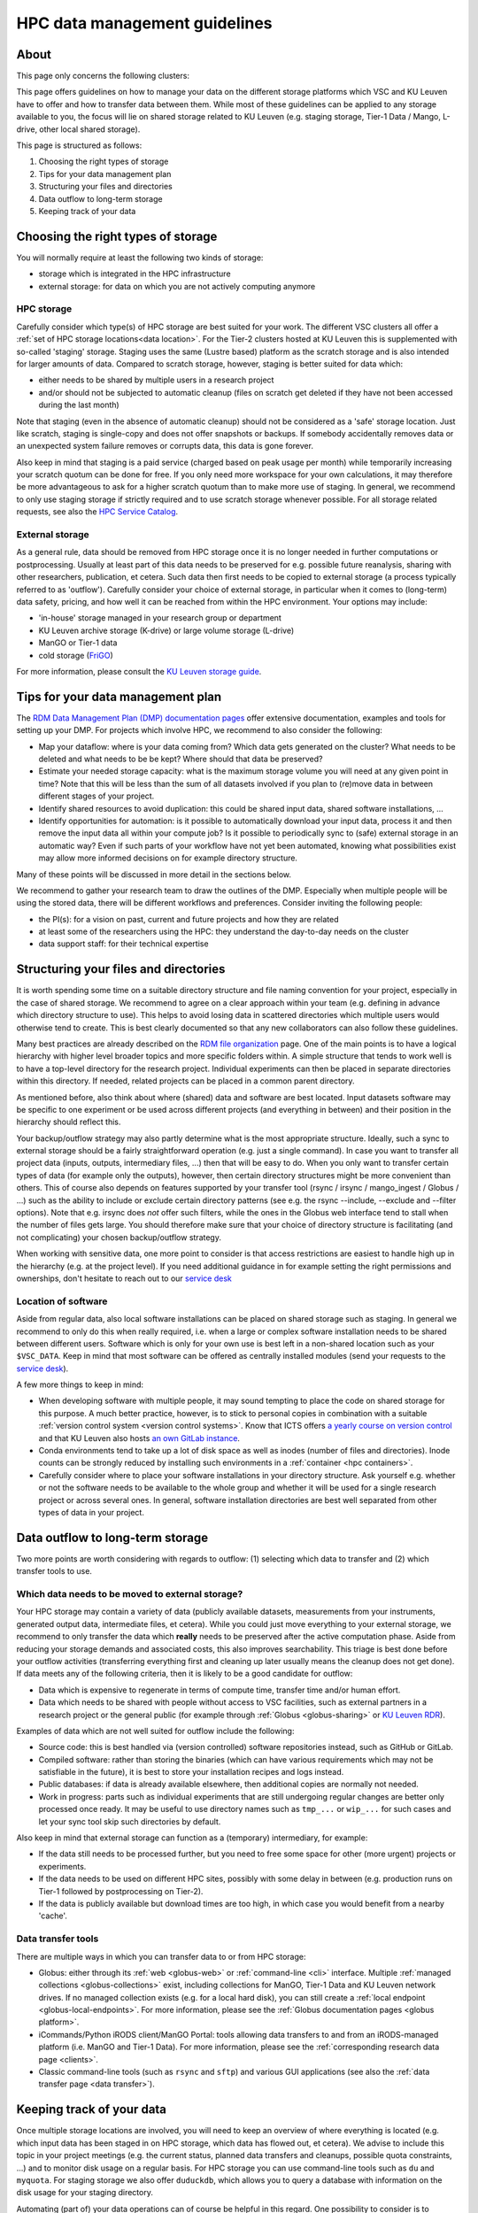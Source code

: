 .. _KU Leuven data management guidelines:

==============================
HPC data management guidelines
==============================

About
=====


This page only concerns the following clusters:

.. grid:: 3
    :gutter: 4

    .. grid-item-card:: |KUL|
       :columns: 12 4 4 4

       * Tier-2 :ref:`Genius <Genius hardware>`
       * Tier-2 :ref:`wICE <wICE hardware>`

This page offers guidelines on how to manage your data on the different storage platforms which VSC and KU Leuven have to offer and how to transfer data between them. While most of these guidelines can be applied to any storage available to you, the focus will lie on shared storage related to KU Leuven (e.g. staging storage, Tier-1 Data / Mango, L-drive, other local shared storage).

This page is structured as follows:

#. Choosing the right types of storage

#. Tips for your data management plan

#. Structuring your files and directories

#. Data outflow to long-term storage

#. Keeping track of your data


Choosing the right types of storage
===================================

You will normally require at least the following two kinds of storage:

- storage which is integrated in the HPC infrastructure
- external storage: for data on which you are not actively computing anymore

HPC storage
-----------
Carefully consider which type(s) of HPC storage are best suited for your work. The different VSC clusters all offer a :ref:`set of HPC storage locations<data location>`. For the Tier-2 clusters hosted at KU Leuven this is supplemented with so-called 'staging' storage. Staging uses the same (Lustre based) platform as the scratch storage and is also intended for larger amounts of data. Compared to scratch storage, however, staging is better suited for data which:

- either needs to be shared by multiple users in a research project
- and/or should not be subjected to automatic cleanup (files on scratch get deleted if they have not been accessed during the last month)

Note that staging (even in the absence of automatic cleanup) should not be considered as a 'safe' storage location. Just like scratch, staging is single-copy and does not offer snapshots or backups. If somebody accidentally removes data or an unexpected system failure removes or corrupts data, this data is gone forever.

Also keep in mind that staging is a paid service (charged based on peak usage per month) while temporarily increasing your scratch quotum can be done for free. If you only need more workspace for your own calculations, it may therefore be more advantageous to ask for a higher scratch quotum than to make more use of staging. In general, we recommend to only use staging storage if strictly required and to use scratch storage whenever possible. For all storage related requests, see also the `HPC Service Catalog <https://icts.kuleuven.be/sc/onderzoeksgegevens/english-version/HPC-storage>`_.

External storage
----------------
As a general rule, data should be removed from HPC storage once it is no longer needed in further computations or postprocessing. Usually at least part of this data needs to be preserved for e.g. possible future reanalysis, sharing with other researchers, publication, et cetera. Such data then first needs to be copied to external storage (a process typically referred to as 'outflow'). Carefully consider your choice of external storage, in particular when it comes to (long-term) data safety, pricing, and how well it can be reached from within the HPC environment. Your options may include:

- 'in-house' storage managed in your research group or department
- KU Leuven archive storage (K-drive) or large volume storage (L-drive)
- ManGO or Tier-1 data
- cold storage (`FriGO <https://rdm-docs.icts.kuleuven.be/frigo/index.html>`_)

For more information, please consult the `KU Leuven storage guide <https://icts.kuleuven.be/storagewijzer/en>`_.


Tips for your data management plan
==================================

The `RDM Data Management Plan (DMP) documentation pages <https://www.kuleuven.be/rdm/en/guidance/dmp>`_ offer extensive documentation, examples and tools for setting up your DMP. For projects which involve HPC, we recommend to also consider the following:

- Map your dataflow:
  where is your data coming from? Which data gets generated on the cluster? What needs to be deleted and what needs to be be kept? Where should that data be preserved?
- Estimate your needed storage capacity:
  what is the maximum storage volume you will need at any given point in time? Note that this will be less than the sum of all datasets involved if you plan to (re)move data in between different stages of your project.
- Identify shared resources to avoid duplication:
  this could be shared input data, shared software installations, ...
- Identify opportunities for automation:
  is it possible to automatically download your input data, process it and then remove the input data all within your compute job? Is it possible to periodically sync to (safe) external storage in an automatic way? Even if such parts of your workflow have not yet been automated, knowing what possibilities exist may allow more informed decisions on for example directory structure.

Many of these points will be discussed in more detail in the sections below.

We recommend to gather your research team to draw the outlines of the DMP. Especially when multiple people will be using the stored data, there will be different workflows and preferences. Consider inviting the following people:

- the PI(s): for a vision on past, current and future projects and how they are related
- at least some of the researchers using the HPC: they understand the day-to-day needs on the cluster
- data support staff: for their technical expertise


Structuring your files and directories
======================================

It is worth spending some time on a suitable directory structure and file naming convention for your project, especially in the case of shared storage. We recommend to agree on a clear approach within your team (e.g. defining in advance which directory structure to use). This helps to avoid losing data in scattered directories which multiple users would otherwise tend to create. This is best clearly documented so that any new collaborators can also follow these guidelines.

Many best practices are already described on the `RDM file organization <https://www.kuleuven.be/rdm/en/guidance/data-standards/file-organisation>`_ page. One of the main points is to have a logical hierarchy with higher level broader topics and more specific folders within. A simple structure that tends to work well is to have a top-level directory for the research project. Individual experiments can then be placed in separate directories within this directory. If needed, related projects can be placed in a common parent directory.

As mentioned before, also think about where (shared) data and software are best located. Input datasets software may be specific to one experiment or be used across different projects (and everything in between) and their position in the hierarchy should reflect this.

Your backup/outflow strategy may also partly determine what is the most appropriate structure. Ideally, such a sync to external storage should be a fairly straightforward operation (e.g. just a single command). In case you want to transfer all project data (inputs, outputs, intermediary files, ...) then that will be easy to do. When you only want to transfer certain types of data (for example only the outputs), however, then certain directory structures might be more convenient than others. This of course also depends on features supported by your transfer tool (rsync / irsync / mango_ingest / Globus / ...) such as the ability to include or exclude certain directory patterns (see e.g. the rsync --include, --exclude and --filter options). Note that e.g. irsync does *not* offer such filters, while the ones in the Globus web interface tend to stall when the number of files gets large. You should therefore make sure that your choice of directory structure is facilitating (and not complicating) your chosen backup/outflow strategy.

When working with sensitive data, one more point to consider is that access restrictions are easiest to handle high up in the hierarchy (e.g. at the project level). If you need additional guidance in for example setting the right permissions and ownerships, don't hesitate to reach out to our `service desk <hpcinfo@kuleuven.be>`_


Location of software
--------------------
Aside from regular data, also local software installations can be placed on shared storage such as staging. In general we recommend to only do this when really required, i.e. when a large or complex software installation needs to be shared between different users. Software which is only for your own use is best left in a non-shared location such as your ``$VSC_DATA``. Keep in mind that most software can be offered as centrally installed modules (send your requests to the `service desk <hpcinfo@kuleuven.be>`_).

A few more things to keep in mind:

- When developing software with multiple people, it may sound tempting to place the code on shared storage for this purpose. A much better practice, however, is to stick to personal copies in combination with a suitable :ref:`version control system <version control systems>`. Know that ICTS offers `a yearly course on version control <https://admin.kuleuven.be/icts/opleidingen/opleidingsaanbod/version-control-hybrid>`_ and that KU Leuven also hosts `an own GitLab instance <https://gitlab.kuleuven.be/>`_.

- Conda environments tend to take up a lot of disk space as well as inodes (number of files and directories). Inode counts can be strongly reduced by installing such environments in a :ref:`container <hpc containers>`.

- Carefully consider where to place your software installations in your directory structure. Ask yourself e.g. whether or not the software needs to be available to the whole group and whether it will be used for a single research project or across several ones. In general, software installation directories are best well separated from other types of data in your project.


Data outflow to long-term storage
=================================

Two more points are worth considering with regards to outflow: (1) selecting which data to transfer and (2) which transfer tools to use.

Which data needs to be moved to external storage?
-------------------------------------------------
Your HPC storage may contain a variety of data (publicly available datasets, measurements from your instruments, generated output data, intermediate files, et cetera). While you could just move everything to your external storage, we recommend to only transfer the data which **really** needs to be preserved after the active computation phase. Aside from reducing your storage demands and associated costs, this also improves searchability. This triage is best done before your outflow activities (transferring everything first and cleaning up later usually means the cleanup does not get done). If data meets any of the following criteria, then it is likely to be a good candidate for outflow:

- Data which is expensive to regenerate in terms of compute time, transfer time and/or human effort.
- Data which needs to be shared with people without access to VSC facilities, such as external partners in a research project or the general public (for example through :ref:`Globus <globus-sharing>` or `KU Leuven RDR <https://www.kuleuven.be/rdm/en/rdr>`_).

Examples of data which are not well suited for outflow include the following:

- Source code: this is best handled via (version controlled) software repositories instead, such as GitHub or GitLab.
- Compiled software: rather than storing the binaries (which can have various requirements which may not be satisfiable in the future), it is best to store your installation recipes and logs instead.
- Public databases: if data is already available elsewhere, then additional copies are normally not needed.
- Work in progress: parts such as individual experiments that are still undergoing regular changes are better only processed once ready. It may be useful to use directory names such as ``tmp_...`` or ``wip_...`` for such cases and let your sync tool skip such directories by default.

Also keep in mind that external storage can function as a (temporary) intermediary, for example:

- If the data still needs to be processed further, but you need to free some space for other (more urgent) projects or experiments.
- If the data needs to be used on different HPC sites, possibly with some delay in between (e.g. production runs on Tier-1 followed by postprocessing on Tier-2).
- If the data is publicly available but download times are too high, in which case you would benefit from a nearby 'cache'.

Data transfer tools
-------------------
There are multiple ways in which you can transfer data to or from HPC storage:

- Globus: either through its :ref:`web <globus-web>` or :ref:`command-line <cli>` interface. Multiple :ref:`managed collections <globus-collections>` exist, including collections for ManGO, Tier-1 Data and KU Leuven network drives. If no managed collection exists (e.g. for a local hard disk), you can still create a :ref:`local endpoint <globus-local-endpoints>`. For more information, please see the :ref:`Globus documentation pages <globus platform>`.
- iCommands/Python iRODS client/ManGO Portal: tools allowing data transfers to and from an iRODS-managed platform (i.e. ManGO and Tier-1 Data). For more information, please see the :ref:`corresponding research data page <clients>`.
- Classic command-line tools (such as ``rsync`` and ``sftp``) and various GUI applications (see also the :ref:`data transfer page <data transfer>`).


Keeping track of your data
==========================

Once multiple storage locations are involved, you will need to keep an overview of where everything is located (e.g. which input data has been staged in on HPC storage, which data has flowed out, et cetera). We advise to include this topic in your project meetings (e.g. the current status, planned data transfers and cleanups, possible quota constraints, ...) and to monitor disk usage on a regular basis. For HPC storage you can use command-line tools such as ``du`` and ``myquota``. For staging storage we also offer ``duduckdb``, which allows you to query a database with information on the disk usage for your staging directory.

Automating (part of) your data operations can of course be helpful in this regard. One possibility to consider is to automatically transfer and/or clean up data as part of your compute jobs. Automation of course tends to require well-defined directory structures (see above).

Including sufficient metadata is also essential. Even basic approaches such as README files will already be helpful (e.g. with information about the project or experiment and with references to relevant publications and repositories). Certain middleware such as :ref:`iRODS <metadata>` (used in ManGO and Tier-1 Data) offer a lot more possibilities when it comes to metadata.
